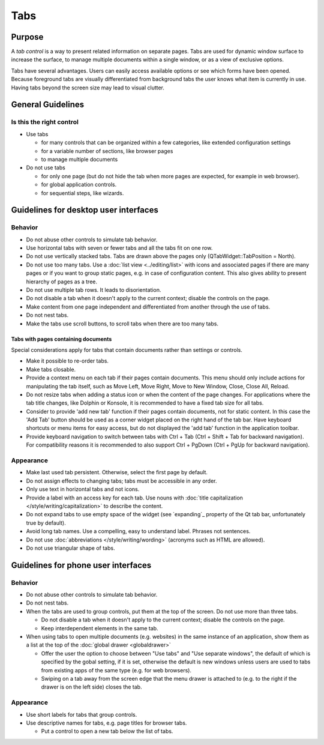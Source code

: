 Tabs
====

Purpose
-------

A *tab control* is a way to present related information on separate
pages. Tabs are used for dynamic window surface to increase the surface,
to manage multiple documents within a single window, or as a view of
exclusive options.

.. image:: /img/Tabs-HIG.png
   :alt: Tabs-HIG.png

Tabs have several advantages. Users can easily access available options
or see which forms have been opened. Because foreground tabs are
visually differentiated from background tabs the user knows what item is
currently in use. Having tabs beyond the screen size may lead to visual
clutter.

General Guidelines
------------------

Is this the right control
~~~~~~~~~~~~~~~~~~~~~~~~~

-  Use tabs

   -  for many controls that can be organized within a few categories,
      like extended configuration settings
   -  for a variable number of sections, like browser pages
   -  to manage multiple documents

-  Do not use tabs

   -  for only one page (but do not hide the tab when more pages are
      expected, for example in web browser).
   -  for global application controls.
   -  for sequential steps, like wizards.

Guidelines for desktop user interfaces
--------------------------------------

Behavior
~~~~~~~~

-  Do not abuse other controls to simulate tab behavior.
-  Use horizontal tabs with seven or fewer tabs and all the tabs fit on
   one row.
-  Do not use vertically stacked tabs. Tabs are drawn above the pages
   only (QTabWidget::TabPosition = North).
-  Do not use too many tabs. Use a :doc:`list view <../editing/list>` with icons and
   associated pages if there are many pages or if you want to group
   static pages, e.g. in case of configuration content. This also gives
   ability to present hierarchy of pages as a tree.
-  Do not use multiple tab rows. It leads to disorientation.
-  Do not disable a tab when it doesn't apply to the current context;
   disable the controls on the page.
-  Make content from one page independent and differentiated from
   another through the use of tabs.
-  Do not nest tabs.
-  Make the tabs use scroll buttons, to scroll tabs when there are too
   many tabs.

Tabs with pages containing documents
^^^^^^^^^^^^^^^^^^^^^^^^^^^^^^^^^^^^

Special considerations apply for tabs that contain documents rather than 
settings or controls.
   
-  Make it possible to re-order tabs.
-  Make tabs closable.
-  Provide a context menu on each tab if their pages contain documents.
   This menu should only include actions for manipulating the tab
   itself, such as Move Left, Move Right, Move to New Window, Close,
   Close All, Reload.
-  Do not resize tabs when adding a status icon or when the content of the page 
   changes. For applications where the tab title changes, like Dolphin or 
   Konsole,  it is recommended to have a fixed tab size for all tabs.
-  Consider to provide 'add new tab' function if their pages contain
   documents, not for static content. In this case the 'Add Tab' button 
   should be used as a corner widget placed on the right hand of the tab bar.
   Have keyboard shortcuts or menu items for easy access, but do not displayed
   the 'add tab' function in the application toolbar.
-  Provide keyboard navigation to switch between tabs with Ctrl + Tab (Ctrl 
   + Shift + Tab for backward navigation). For compatibility reasons it 
   is recommended to also support Ctrl + PgDown (Ctrl + PgUp for backward 
   navigation).

Appearance
~~~~~~~~~~

-  Make last used tab persistent. Otherwise, select the first page by
   default.
-  Do not assign effects to changing tabs; tabs must be accessible in
   any order.
-  Only use text in horizontal tabs and not icons.
-  Provide a label with an access key for each tab. Use nouns with
   :doc:`title capitalization </style/writing/capitalization>` to 
   describe the content.
-  Do not expand tabs to use empty space of the widget (see `expanding`_
   property of the Qt tab bar, unfortunately true by default).
-  Avoid long tab names. Use a compelling, easy to understand label.
   Phrases not sentences.
-  Do not use :doc:`abbreviations </style/writing/wording>` 
   (acronyms such as HTML are allowed).
-  Do not use triangular shape of tabs.

Guidelines for phone user interfaces
------------------------------------

.. image:: /img/Tabs_in_drawer.png
   :alt:  Tabs in global drawer

Behavior
~~~~~~~~

-  Do not abuse other controls to simulate tab behavior.
-  Do not nest tabs.
-  When the tabs are used to group controls, put them at the top of the
   screen. Do not use more than three tabs.

   -  Do not disable a tab when it doesn't apply to the current context;
      disable the controls on the page.
   -  Keep interdependent elements in the same tab.

-  When using tabs to open multiple documents (e.g. websites) in the
   same instance of an application, show them as a list at the top of
   the :doc:`global drawer <globaldrawer>`

   -  Offer the user the option to choose between "Use tabs" and "Use
      separate windows", the default of which is specified by the gobal
      setting, if it is set, otherwise the default is new windows
      unless users are used to tabs from existing apps of the same type
      (e.g. for web browsers).
   -  Swiping on a tab away from the screen edge that the menu drawer is
      attached to (e.g. to the right if the drawer is on the left side)
      closes the tab.

Appearance
~~~~~~~~~~

-  Use short labels for tabs that group controls.
-  Use descriptive names for tabs, e.g. page titles for browser tabs.

   -  Put a control to open a new tab below the list of tabs.
   
